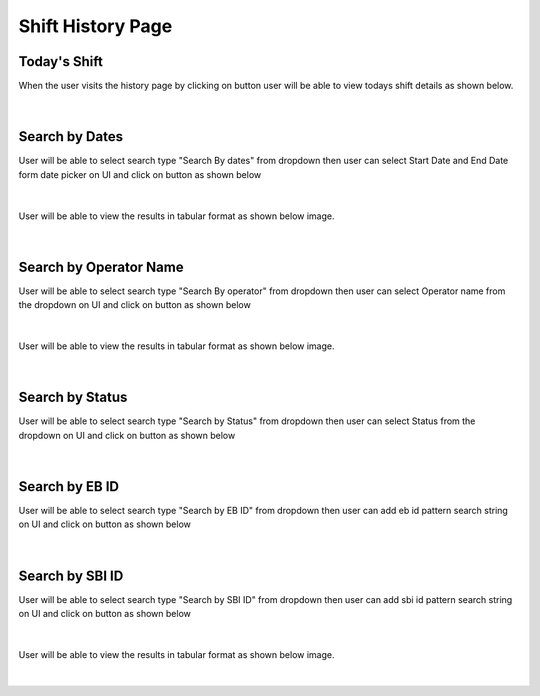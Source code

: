 Shift History Page
----------------------

Today's Shift
~~~~~~~~~~~~~~

When the user visits the history page by clicking on button |shiftHistoryBtn| user will be able to view todays shift details as shown below.

.. |shiftHistoryBtn| image:: /images/shiftHistoryBtn.png
   :width: 20%
   :alt: Search Button

.. figure:: /images/todayShiftHistory.png
   :width: 100%
   :align: center
   :alt: Shift history


|


Search by Dates
~~~~~~~~~~~~~~~~~


User will be able to select search type "Search By dates" from dropdown then user can select Start Date and End Date form date picker on UI and click on |searchLogsBtn| button as shown below

.. |searchLogsBtn| image:: /images/searchLogsBtn.png
   :width: 15%
   :alt: Search Button

.. figure:: /images/searchByDateRange.png
   :width: 100%
   :align: center
   :alt: Shift history

|

User will be able to view the results in tabular format as shown below image. 

.. figure:: /images/todayShiftHistory.png
   :width: 100%
   :align: center
   :alt: Shift history

|


Search by Operator Name
~~~~~~~~~~~~~~~~~~~~~~~~~

User will be able to select search type "Search By operator" from dropdown then user can select Operator name from the dropdown on UI and click on |searchLogsBtn| button as shown below

.. figure:: /images/searchByOperator.png
   :width: 100%
   :align: center
   :alt: Search entity by Entity ID

|


User will be able to view the results in tabular format as shown below image. 

.. figure:: /images/searchByOperatorData.png
   :width: 100%
   :align: center
   :alt: Shift history

|


Search by Status
~~~~~~~~~~~~~~~~~~~

User will be able to select search type "Search by Status" from dropdown then user can select Status from the dropdown on UI and click on |searchLogsBtn| button as shown below

.. figure:: /images/searchByStatus.png
   :width: 100%
   :align: center
   :alt: Search entity by Entity ID

|

Search by EB ID
~~~~~~~~~~~~~~~~~~~

User will be able to select search type "Search by EB ID" from dropdown then user can add eb id pattern search string on UI and click on |searchLogsBtn| button as shown below

.. figure:: /images/searchByEbId.png
   :width: 100%
   :align: center
   :alt: Search entity by EbId

|

Search by SBI ID
~~~~~~~~~~~~~~~~~~~

User will be able to select search type "Search by SBI ID" from dropdown then user can add sbi id pattern search string on UI and click on |searchLogsBtn| button as shown below

.. figure:: /images/searchBySbiId.png
   :width: 100%
   :align: center
   :alt: Search entity by SbiId

|


User will be able to view the results in tabular format as shown below image. 

.. figure:: /images/searchByStatusData.png
   :width: 100%
   :align: center
   :alt: Shift history

|
